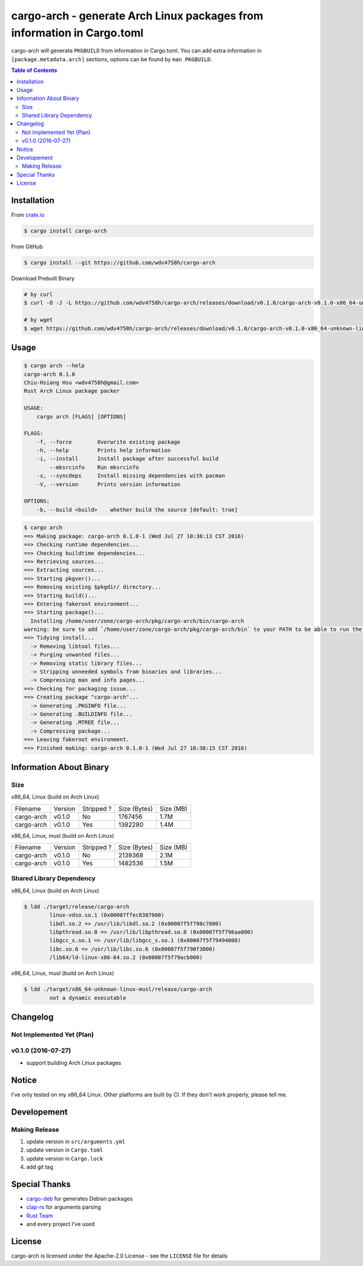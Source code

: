 ========================================================================
cargo-arch - generate Arch Linux packages from information in Cargo.toml
========================================================================

cargo-arch will generate ``PKGBUILD`` from information in Cargo.toml.
You can add extra information in ``[package.metadata.arch]`` sections,
options can be found by ``man PKGBUILD``.


.. contents:: Table of Contents



Installation
========================================

From `crate.io <https://crates.io/>`_

.. code-block:: sh

    $ cargo install cargo-arch


From GitHub

.. code-block:: sh

    $ cargo install --git https://github.com/wdv4758h/cargo-arch


Download Prebuilt Binary

.. code-block:: sh

    # by curl
    $ curl -O -J -L https://github.com/wdv4758h/cargo-arch/releases/download/v0.1.0/cargo-arch-v0.1.0-x86_64-unknown-linux-gnu.tar.gz

    # by wget
    $ wget https://github.com/wdv4758h/cargo-arch/releases/download/v0.1.0/cargo-arch-v0.1.0-x86_64-unknown-linux-gnu.tar.gz



Usage
========================================

.. code-block:: sh

    $ cargo arch --help
    cargo-arch 0.1.0
    Chiu-Hsiang Hsu <wdv4758h@gmail.com>
    Rust Arch Linux package packer

    USAGE:
        cargo arch [FLAGS] [OPTIONS]

    FLAGS:
        -f, --force        Overwrite existing package
        -h, --help         Prints help information
        -i, --install      Install package after successful build
            --mksrcinfo    Run mksrcinfo
        -s, --syncdeps     Install missing dependencies with pacman
        -V, --version      Prints version information

    OPTIONS:
        -b, --build <build>    whether build the source [default: true]


.. code-block:: sh

    $ cargo arch
    ==> Making package: cargo-arch 0.1.0-1 (Wed Jul 27 10:38:13 CST 2016)
    ==> Checking runtime dependencies...
    ==> Checking buildtime dependencies...
    ==> Retrieving sources...
    ==> Extracting sources...
    ==> Starting pkgver()...
    ==> Removing existing $pkgdir/ directory...
    ==> Starting build()...
    ==> Entering fakeroot environment...
    ==> Starting package()...
      Installing /home/user/zone/cargo-arch/pkg/cargo-arch/bin/cargo-arch
    warning: be sure to add `/home/user/zone/cargo-arch/pkg/cargo-arch/bin` to your PATH to be able to run the installed binaries
    ==> Tidying install...
      -> Removing libtool files...
      -> Purging unwanted files...
      -> Removing static library files...
      -> Stripping unneeded symbols from binaries and libraries...
      -> Compressing man and info pages...
    ==> Checking for packaging issue...
    ==> Creating package "cargo-arch"...
      -> Generating .PKGINFO file...
      -> Generating .BUILDINFO file...
      -> Generating .MTREE file...
      -> Compressing package...
    ==> Leaving fakeroot environment.
    ==> Finished making: cargo-arch 0.1.0-1 (Wed Jul 27 10:38:15 CST 2016)



Information About Binary
========================================

Size
------------------------------

x86_64, Linux (build on Arch Linux)

+------------+---------+------------+--------------+-----------+
| Filename   | Version | Stripped ? | Size (Bytes) | Size (MB) |
+------------+---------+------------+--------------+-----------+
| cargo-arch | v0.1.0  | No         | 1767456      | 1.7M      |
+------------+---------+------------+--------------+-----------+
| cargo-arch | v0.1.0  | Yes        | 1382280      | 1.4M      |
+------------+---------+------------+--------------+-----------+


x86_64, Linux, musl (build on Arch Linux)

+------------+---------+------------+--------------+-----------+
| Filename   | Version | Stripped ? | Size (Bytes) | Size (MB) |
+------------+---------+------------+--------------+-----------+
| cargo-arch | v0.1.0  | No         | 2139368      | 2.1M      |
+------------+---------+------------+--------------+-----------+
| cargo-arch | v0.1.0  | Yes        | 1482536      | 1.5M      |
+------------+---------+------------+--------------+-----------+


Shared Library Dependency
------------------------------

x86_64, Linux (build on Arch Linux)

.. code-block:: sh

    $ ldd ./target/release/cargo-arch
            linux-vdso.so.1 (0x00007ffec8387000)
            libdl.so.2 => /usr/lib/libdl.so.2 (0x00007f5f798c7000)
            libpthread.so.0 => /usr/lib/libpthread.so.0 (0x00007f5f796aa000)
            libgcc_s.so.1 => /usr/lib/libgcc_s.so.1 (0x00007f5f79494000)
            libc.so.6 => /usr/lib/libc.so.6 (0x00007f5f790f3000)
            /lib64/ld-linux-x86-64.so.2 (0x00007f5f79acb000)



x86_64, Linux, musl (build on Arch Linux)

.. code-block:: sh

    $ ldd ./target/x86_64-unknown-linux-musl/release/cargo-arch
            not a dynamic executable



Changelog
========================================

Not Implemented Yet (Plan)
------------------------------


v0.1.0 (2016-07-27)
------------------------------

* support building Arch Linux packages



Notice
========================================

I've only tested on my x86_64 Linux.
Other platforms are built by CI.
If they don't work properly, please tell me.



Developement
========================================

Making Release
------------------------------

1. update version in ``src/arguments.yml``
2. update version in ``Cargo.toml``
3. update version in ``Cargo.lock``
4. add git tag



Special Thanks
========================================

* `cargo-deb <https://github.com/mmstick/cargo-deb>`_ for generates Debian packages
* `clap-rs <https://github.com/kbknapp/clap-rs>`_ for arguments parsing
* `Rust Team <https://www.rust-lang.org/team.html>`_
* and every project I've used



License
========================================

cargo-arch is licensed under the Apache-2.0 License - see the ``LICENSE`` file for details
